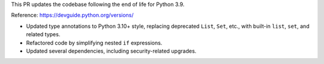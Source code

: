 This PR updates the codebase following the end of life for Python 3.9.

Reference: https://devguide.python.org/versions/

- Updated type annotations to Python 3.10+ style, replacing deprecated ``List``, ``Set``, etc., with built-in ``list``, ``set``, and related types.
- Refactored code by simplifying nested ``if`` expressions.
- Updated several dependencies, including security-related upgrades.
